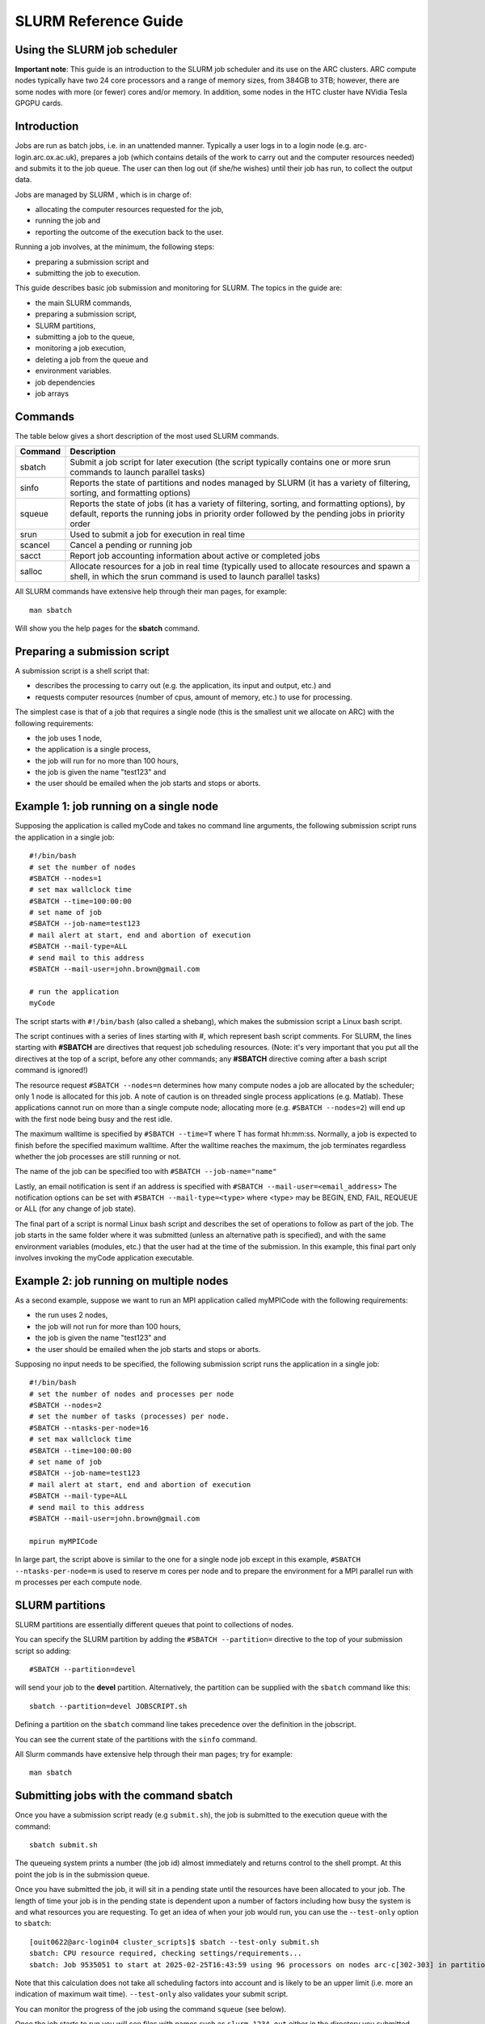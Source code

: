 SLURM Reference Guide
=====================

Using the SLURM job scheduler
-----------------------------

**Important note**:
This guide is an introduction to the SLURM job scheduler and its use on the ARC clusters. ARC compute nodes typically have two 24 core processors and a range of memory sizes,
from 384GB to 3TB; however, there are some nodes with more (or fewer) cores and/or memory. In addition, some nodes in the HTC cluster have NVidia Tesla GPGPU cards. 

Introduction
------------

Jobs are run as batch jobs, i.e. in an unattended manner. Typically a user logs in to a login node (e.g. arc-login.arc.ox.ac.uk), prepares a job (which contains details of the work to carry out and the computer resources needed) and submits it to the job queue. The user can then log out (if she/he wishes) until their job has run, to collect the output data.

Jobs are managed by SLURM , which is in charge of:

- allocating the computer resources requested for the job,
- running the job and
- reporting the outcome of the execution back to the user.

Running a job involves, at the minimum, the following steps:

- preparing a submission script and
- submitting the job to execution.

This guide describes basic job submission and monitoring for SLURM.  The topics in the guide are:

- the main SLURM commands,
- preparing a submission script,
- SLURM partitions,
- submitting a job to the queue,
- monitoring a job execution,
- deleting a job from the queue and
- environment variables.
- job dependencies
- job arrays

Commands
--------

The table below gives a short description of the most used SLURM commands.

+---------+---------------------------------------------------------------------------------------------------------------------------------------------------------------------------------------------------+
| Command | Description                                                                                                                                                                                       |
+=========+===================================================================================================================================================================================================+
| sbatch  | Submit a job script for later execution (the script typically contains one or more srun commands to launch parallel tasks)                                                                        |
+---------+---------------------------------------------------------------------------------------------------------------------------------------------------------------------------------------------------+
| sinfo   | Reports the state of partitions and nodes managed by SLURM (it has a variety of filtering, sorting, and formatting options)                                                                       |
+---------+---------------------------------------------------------------------------------------------------------------------------------------------------------------------------------------------------+
| squeue  | Reports the state of jobs (it has a variety of filtering, sorting, and formatting options), by default, reports the running jobs in priority order followed by the pending jobs in priority order |
+---------+---------------------------------------------------------------------------------------------------------------------------------------------------------------------------------------------------+
| srun    | Used to submit a job for execution in real time                                                                                                                                                   |
+---------+---------------------------------------------------------------------------------------------------------------------------------------------------------------------------------------------------+
| scancel | Cancel a pending or running job                                                                                                                                                                   |
+---------+---------------------------------------------------------------------------------------------------------------------------------------------------------------------------------------------------+
| sacct   | Report job accounting information about active or completed jobs                                                                                                                                  |
+---------+---------------------------------------------------------------------------------------------------------------------------------------------------------------------------------------------------+
| salloc  | Allocate resources for a job in real time (typically used to allocate resources and spawn a shell, in which the srun command is used to launch parallel tasks)                                    |
+---------+---------------------------------------------------------------------------------------------------------------------------------------------------------------------------------------------------+


All SLURM commands have extensive help through their man pages, for example::

  man sbatch
  
Will show you the help pages for the **sbatch** command.

Preparing a submission script
-----------------------------

A submission script is a shell script that:

- describes the processing to carry out (e.g. the application, its input and output, etc.) and
- requests computer resources (number of cpus, amount of memory, etc.) to use for processing.

The simplest case is that of a job that requires a single node (this is the smallest unit we allocate on ARC) with the following requirements:

- the job uses 1 node,
- the application is a single process,
- the job will run for no more than 100 hours,
- the job is given the name "test123" and
- the user should be emailed when the job starts and stops or aborts.

Example 1: job running on a single node
---------------------------------------

Supposing the application is called myCode and takes no command line arguments, the following submission script runs the application in a single job::

    #!/bin/bash
    # set the number of nodes
    #SBATCH --nodes=1
    # set max wallclock time
    #SBATCH --time=100:00:00
    # set name of job
    #SBATCH --job-name=test123
    # mail alert at start, end and abortion of execution
    #SBATCH --mail-type=ALL
    # send mail to this address
    #SBATCH --mail-user=john.brown@gmail.com
    
    # run the application
    myCode
    
The script starts with ``#!/bin/bash`` (also called a shebang), which makes the submission script a Linux bash script.

The script continues with a series of lines starting with #, which represent bash script comments.  For SLURM, the lines starting with **#SBATCH** are directives that request job scheduling resources.  (Note: it's very important that you put all the directives at the top of a script, before any other commands; any **#SBATCH** directive coming after a bash script command is ignored!)

The resource request ``#SBATCH --nodes=n`` determines how many compute nodes a job are allocated by the scheduler; only 1 node is allocated for this job.  A note of caution is on threaded single process applications (e.g. Matlab).  These applications cannot run on more than a single compute node; allocating more (e.g. ``#SBATCH --nodes=2``) will end up with the first node being busy and the rest idle.

The maximum walltime is specified by ``#SBATCH --time=T`` where T has format hh:mm:ss.  Normally, a job is expected to finish before the specified maximum walltime.  After the walltime reaches the maximum, the job terminates regardless whether the job processes are still running or not. 

The name of the job can be specified too with ``#SBATCH --job-name="name"``

Lastly, an email notification is sent if an address is specified with ``#SBATCH --mail-user=<email_address>``  The notification options can be set with ``#SBATCH --mail-type=<type>`` where <type> may be BEGIN, END, FAIL, REQUEUE or ALL (for any change of job state).

The final part of a script is normal Linux bash script and describes the set of operations to follow as part of the job.  The job starts in the same folder where it was submitted (unless an alternative path is specified), and with the same environment variables (modules, etc.) that the user had at the time of the submission.  In this example, this final part only involves invoking the myCode application executable.

Example 2: job running on multiple nodes
----------------------------------------

As a second example, suppose we want to run an MPI application called myMPICode with the following requirements:

- the run uses 2 nodes,
- the job will not run for more than 100 hours,
- the job is given the name "test123" and
- the user should be emailed when the job starts and stops or aborts.

Supposing no input needs to be specified, the following submission script runs the application in a single job::

    #!/bin/bash
    # set the number of nodes and processes per node
    #SBATCH --nodes=2
    # set the number of tasks (processes) per node.
    #SBATCH --ntasks-per-node=16
    # set max wallclock time
    #SBATCH --time=100:00:00
    # set name of job
    #SBATCH --job-name=test123
    # mail alert at start, end and abortion of execution
    #SBATCH --mail-type=ALL
    # send mail to this address
    #SBATCH --mail-user=john.brown@gmail.com
    
    mpirun myMPICode

In large part, the script above is similar to the one for a single node job except in this example, ``#SBATCH --ntasks-per-node=m`` is used to reserve m cores per node and to
prepare the environment for a MPI parallel run with m processes per each compute node.

SLURM partitions
----------------

SLURM partitions are essentially different queues that point to collections of nodes.

You can specify the SLURM partition by adding the ``#SBATCH --partition=`` directive to the top of your submission script so adding::

  #SBATCH --partition=devel 

will send your job to the **devel** partition. Alternatively, the partition can be supplied with the ``sbatch`` command like this::

  sbatch --partition=devel JOBSCRIPT.sh
  
Defining a partition on the ``sbatch`` command line takes precedence over the definition in the jobscript.

You can see the current state of the partitions with the ``sinfo`` command. 

All Slurm commands have extensive help through their man pages; try for example::

  man sbatch

Submitting jobs with the command sbatch
---------------------------------------

Once you have a submission script ready (e.g ``submit.sh``), the job is submitted to the execution queue with the command::

  sbatch submit.sh

The queueing system prints a number (the job id) almost immediately and returns control to the shell prompt.  At this point the job is in the submission queue.

Once you have submitted the job, it will sit in a pending state until the resources have been allocated to your job. The length of time your job is in the pending
state is dependent upon a number of factors including how busy the system is and what resources you are requesting. To get an idea of when your job would run, you can use the -``-test-only`` option to ``sbatch``::

	[ouit0622@arc-login04 cluster_scripts]$ sbatch --test-only submit.sh
	sbatch: CPU resource required, checking settings/requirements...
	sbatch: Job 9535051 to start at 2025-02-25T16:43:59 using 96 processors on nodes arc-c[302-303] in partition devel

Note that this calculation does not take all scheduling factors into account and is likely to be an upper limit (i.e. more an indication of maximum wait time). ``--test-only`` also validates your submit script.

You can monitor the progress of the job using the command ``squeue`` (see below).

Once the job starts to run you will see files with names such as ``slurm-1234.out`` either in the directory you submitted the job from (default behaviour) or in the directory
where the script was instructed explicitly to change to. 

Monitoring jobs with the command squeue
---------------------------------------

squeue is the main command for monitoring the state of systems, groups of jobs or individual jobs.

The command squeue prints the list of current jobs.  The list looks something like:: 

  JOBID	  PARTITION   NAME      USER    ST    TIME    Nodes NODELIST(REASON)
  2497	  short       test1.14  bob     R     0.07    1     arc-c252
  2499	  long        test1.35	mary    R     0.22    4     arc-c(200-203)
  2511	  devel       ask.for.	steve   PD    0.00    1     (Resources)

The first column gives the job ID, the second the partition (or queue) where the job was submitted, the third the name of the job (specified by the user
in the submission script) and the fourth the owner of the job.  The fifth is the status of the job (R=running, PD=pending, CA=cancelled, CF=configuring, CG=completing,
CD=completed, F=failed). The sixth column gives the elapsed time for each particular job.  Finally, there are the number of nodes requested and the nodelist where
the job is running (or the cause that it is not running).

Some other useful squeue features include::

  -u for showing the status of all the jobs of a particular user, e.g. squeue -u bob for user bob;
  -l for showing more of the  available information;
  --start to report  the  expected  start  time  of pending jobs.
 
Read all the options for squeue on the Linux manual using the command ``man squeue`` including how to personalize the information to be displayed.

Deleting jobs with the command scancel
--------------------------------------

Use the scancel command to delete a job, for example::

  scancel 1121 
  
to delete job with ID 1121.  A user can delete his/her own jobs at any time, whether the job is pending (waiting in the queue) or running.  
A user cannot delete the jobs of another user.  Normally, there is a (small) delay between the execution of the scancel command and the time 
when the job is dequeued and killed.  Occasionally a job may not delete properly, in which case, the ARC support team can delete it upon request.

Environment variables
---------------------

At the time a job is launched into execution, Slurm defines multiple environment variables, which can be used from within the submission script to
define the correct workflow of the job.  The most useful of these environment variables are the following::

  SLURM_SUBMIT_DIR, which points to the directory where the sbatch command is issued;
  SLURM_JOB_NODELIST, which returns the list of nodes allocated to the job;
  SLURM_JOB_ID, which is a unique number Slurm assigns to a job.

In most cases,``SLURM_SUBMIT_DIR`` does not have to be used, as the job goes by default to the directory where the slurm command was issued.  This behaviour of SLURM is in contrast with other schedulers, such as Torque, which goes to the home directory of the user account.  ``SLURM_SUBMIT_DIR`` can be useful in a submission script when files must be copied to/from a specific directory that is different from the directory where the slurm command was issued.

``SLURM_JOB_ID`` is useful to tag job specific files and directories, typically output files or run directories.  For instance, the submission script line::

  myApp > $SLURM_JOB_ID.out
  
runs the application myApp and redirects the standard output to a file whose name is given by the job ID.  The job ID is a number assigned by SLURM and differs from
the character string name given to the job in the submission script by the user.

Job Dependencies
----------------

Job dependencies are used to defer the start of a job until the specified dependencies have been satisfied.

They are specified with the --dependency option to sbatch in the format::

  sbatch --dependency=<type:job_id[:job_id][,type:job_id[:job_id]]> ...

Dependency types::

  after:jobid[:jobid...]	job can begin after the specified jobs have started
  afterany:jobid[:jobid...]	job can begin after the specified jobs have terminated
  afternotok:jobid[:jobid...]	job can begin after the specified jobs have failed
  afterok:jobid[:jobid...]	job can begin after the specified jobs have run to completion with an exit code of zero

For example::

  sbatch job1.sh
  1802051
  sbatch --dependency=afterok:1802051 job2.sh
  
In the above example, job script **job1.sh** is submitted and is given a JobID of 1802051. We then submit **job2.sh** with a dependency that it only run
when job 1802051 has completed.

Job Arrays
----------

Job arrays offer a mechanism for submitting and managing collections of similar jobs quickly and easily. In general, job arrays are useful for applying the same processing routine to a collection of multiple input data files. Job arrays offer a very simple way to submit a large number of independent processing jobs.

By submitting a single job array sbatch script, a specified number of “array-tasks” will be created based on this “master” sbatch script. 

For example::

    #!/bin/bash
    #SBATCH --job-name=arrayJob
    #SBATCH --output=arrayJob_%A_%a.out
    #SBATCH --error=arrayJob_%A_%a.err
    #SBATCH --array=1-4
    #SBATCH --time=02:00:00

    # Print this sub-job's task ID
    echo "My SLURM_ARRAY_TASK_ID: " $SLURM_ARRAY_TASK_ID

    # Run "application" using input filename modified by SLURM_ARRAY_TASK_ID
    ./application input_$SLURM_ARRAY_TASK_ID.txt
    
The above example uses the ``--array=1-4`` specification to create four array tasks which run the command "application" on different input files, the filename of each being modified by the ``SLURM_ARRAY_TASK_ID`` variable. 

The ``%A_%a`` construct in the output and error file names is used to generate unique output and error files based on the master job ID (%A) and the array-task's ID (%a). In this fashion, each array-task will be able to write to its own output and error file.

For clarity, the input and output files for the above script, if submited as jobID 1802055 would be::

  JobID     --output                --error	                Application Input filename
  1802055_1	arrayJob_1802055_1.out  arrayJob_1802055_1.err  input_1.txt
  1802055_2	arrayJob_1802055_2.out  arrayJob_1802055_2.err  input_2.txt
  1802055_3	arrayJob_1802055_3.out	arrayJob_1802055_3.err	input_3.txt
  1802055_4	arrayJob_1802055_4.out	arrayJob_1802055_4.err	input_4.txt

Note: You can specifiy the ``--array`` option on the ``sbatch`` command line instead of inside the submission script. For example if the ``--array`` option was removed from the above script and the script was named **jobArray.sh** the command would be::

  sbatch --array=1-4 jobArray.sh

More information about SLURM job arrays can be found in the `Slurm Job Array Documentation <https://slurm.schedmd.com/job_array.html>`_
